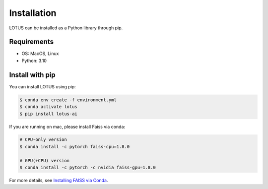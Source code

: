 Installation
============

LOTUS can be installed as a Python library through pip.

Requirements
------------

* OS: MacOS, Linux
* Python: 3.10

Install with pip
----------------

You can install LOTUS using pip:

.. code-block:: console

    $ conda env create -f environment.yml
    $ conda activate lotus
    $ pip install lotus-ai

If you are running on mac, please install Faiss via conda:

.. code-block:: console

    # CPU-only version
    $ conda install -c pytorch faiss-cpu=1.8.0

    # GPU(+CPU) version
    $ conda install -c pytorch -c nvidia faiss-gpu=1.8.0

For more details, see `Installing FAISS via Conda <https://github.com/facebookresearch/faiss/blob/main/INSTALL.md#installing-faiss-via-conda>`_.
